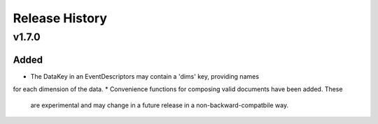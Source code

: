 ***************
Release History
***************

v1.7.0
======

Added
-----

* The DataKey in an EventDescriptors may contain a 'dims' key, providing names
for each dimension of the data.
* Convenience functions for composing valid documents have been added. These
  are experimental and may change in a future release in a
  non-backward-compatbile way.
